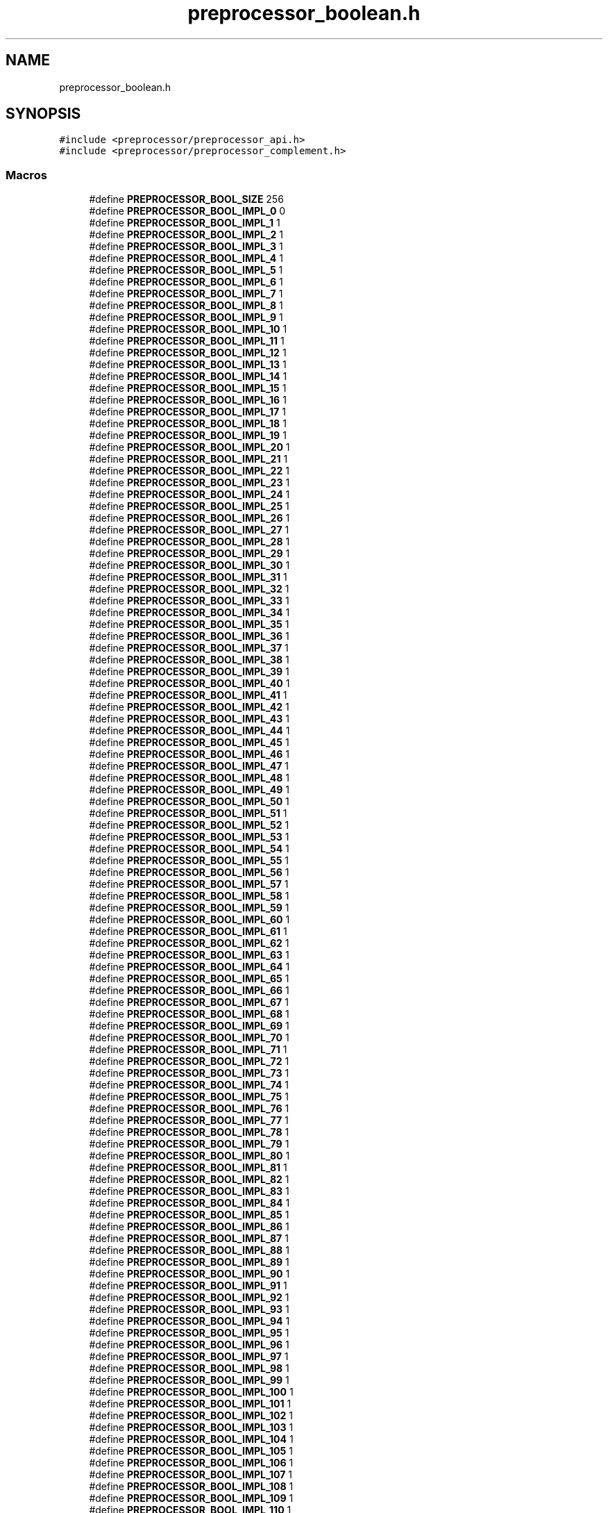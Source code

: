 .TH "preprocessor_boolean.h" 3 "Tue Jan 23 2024" "Version 0.7.5.34b28423138e" "MetaCall" \" -*- nroff -*-
.ad l
.nh
.SH NAME
preprocessor_boolean.h
.SH SYNOPSIS
.br
.PP
\fC#include <preprocessor/preprocessor_api\&.h>\fP
.br
\fC#include <preprocessor/preprocessor_complement\&.h>\fP
.br

.SS "Macros"

.in +1c
.ti -1c
.RI "#define \fBPREPROCESSOR_BOOL_SIZE\fP   256"
.br
.ti -1c
.RI "#define \fBPREPROCESSOR_BOOL_IMPL_0\fP   0"
.br
.ti -1c
.RI "#define \fBPREPROCESSOR_BOOL_IMPL_1\fP   1"
.br
.ti -1c
.RI "#define \fBPREPROCESSOR_BOOL_IMPL_2\fP   1"
.br
.ti -1c
.RI "#define \fBPREPROCESSOR_BOOL_IMPL_3\fP   1"
.br
.ti -1c
.RI "#define \fBPREPROCESSOR_BOOL_IMPL_4\fP   1"
.br
.ti -1c
.RI "#define \fBPREPROCESSOR_BOOL_IMPL_5\fP   1"
.br
.ti -1c
.RI "#define \fBPREPROCESSOR_BOOL_IMPL_6\fP   1"
.br
.ti -1c
.RI "#define \fBPREPROCESSOR_BOOL_IMPL_7\fP   1"
.br
.ti -1c
.RI "#define \fBPREPROCESSOR_BOOL_IMPL_8\fP   1"
.br
.ti -1c
.RI "#define \fBPREPROCESSOR_BOOL_IMPL_9\fP   1"
.br
.ti -1c
.RI "#define \fBPREPROCESSOR_BOOL_IMPL_10\fP   1"
.br
.ti -1c
.RI "#define \fBPREPROCESSOR_BOOL_IMPL_11\fP   1"
.br
.ti -1c
.RI "#define \fBPREPROCESSOR_BOOL_IMPL_12\fP   1"
.br
.ti -1c
.RI "#define \fBPREPROCESSOR_BOOL_IMPL_13\fP   1"
.br
.ti -1c
.RI "#define \fBPREPROCESSOR_BOOL_IMPL_14\fP   1"
.br
.ti -1c
.RI "#define \fBPREPROCESSOR_BOOL_IMPL_15\fP   1"
.br
.ti -1c
.RI "#define \fBPREPROCESSOR_BOOL_IMPL_16\fP   1"
.br
.ti -1c
.RI "#define \fBPREPROCESSOR_BOOL_IMPL_17\fP   1"
.br
.ti -1c
.RI "#define \fBPREPROCESSOR_BOOL_IMPL_18\fP   1"
.br
.ti -1c
.RI "#define \fBPREPROCESSOR_BOOL_IMPL_19\fP   1"
.br
.ti -1c
.RI "#define \fBPREPROCESSOR_BOOL_IMPL_20\fP   1"
.br
.ti -1c
.RI "#define \fBPREPROCESSOR_BOOL_IMPL_21\fP   1"
.br
.ti -1c
.RI "#define \fBPREPROCESSOR_BOOL_IMPL_22\fP   1"
.br
.ti -1c
.RI "#define \fBPREPROCESSOR_BOOL_IMPL_23\fP   1"
.br
.ti -1c
.RI "#define \fBPREPROCESSOR_BOOL_IMPL_24\fP   1"
.br
.ti -1c
.RI "#define \fBPREPROCESSOR_BOOL_IMPL_25\fP   1"
.br
.ti -1c
.RI "#define \fBPREPROCESSOR_BOOL_IMPL_26\fP   1"
.br
.ti -1c
.RI "#define \fBPREPROCESSOR_BOOL_IMPL_27\fP   1"
.br
.ti -1c
.RI "#define \fBPREPROCESSOR_BOOL_IMPL_28\fP   1"
.br
.ti -1c
.RI "#define \fBPREPROCESSOR_BOOL_IMPL_29\fP   1"
.br
.ti -1c
.RI "#define \fBPREPROCESSOR_BOOL_IMPL_30\fP   1"
.br
.ti -1c
.RI "#define \fBPREPROCESSOR_BOOL_IMPL_31\fP   1"
.br
.ti -1c
.RI "#define \fBPREPROCESSOR_BOOL_IMPL_32\fP   1"
.br
.ti -1c
.RI "#define \fBPREPROCESSOR_BOOL_IMPL_33\fP   1"
.br
.ti -1c
.RI "#define \fBPREPROCESSOR_BOOL_IMPL_34\fP   1"
.br
.ti -1c
.RI "#define \fBPREPROCESSOR_BOOL_IMPL_35\fP   1"
.br
.ti -1c
.RI "#define \fBPREPROCESSOR_BOOL_IMPL_36\fP   1"
.br
.ti -1c
.RI "#define \fBPREPROCESSOR_BOOL_IMPL_37\fP   1"
.br
.ti -1c
.RI "#define \fBPREPROCESSOR_BOOL_IMPL_38\fP   1"
.br
.ti -1c
.RI "#define \fBPREPROCESSOR_BOOL_IMPL_39\fP   1"
.br
.ti -1c
.RI "#define \fBPREPROCESSOR_BOOL_IMPL_40\fP   1"
.br
.ti -1c
.RI "#define \fBPREPROCESSOR_BOOL_IMPL_41\fP   1"
.br
.ti -1c
.RI "#define \fBPREPROCESSOR_BOOL_IMPL_42\fP   1"
.br
.ti -1c
.RI "#define \fBPREPROCESSOR_BOOL_IMPL_43\fP   1"
.br
.ti -1c
.RI "#define \fBPREPROCESSOR_BOOL_IMPL_44\fP   1"
.br
.ti -1c
.RI "#define \fBPREPROCESSOR_BOOL_IMPL_45\fP   1"
.br
.ti -1c
.RI "#define \fBPREPROCESSOR_BOOL_IMPL_46\fP   1"
.br
.ti -1c
.RI "#define \fBPREPROCESSOR_BOOL_IMPL_47\fP   1"
.br
.ti -1c
.RI "#define \fBPREPROCESSOR_BOOL_IMPL_48\fP   1"
.br
.ti -1c
.RI "#define \fBPREPROCESSOR_BOOL_IMPL_49\fP   1"
.br
.ti -1c
.RI "#define \fBPREPROCESSOR_BOOL_IMPL_50\fP   1"
.br
.ti -1c
.RI "#define \fBPREPROCESSOR_BOOL_IMPL_51\fP   1"
.br
.ti -1c
.RI "#define \fBPREPROCESSOR_BOOL_IMPL_52\fP   1"
.br
.ti -1c
.RI "#define \fBPREPROCESSOR_BOOL_IMPL_53\fP   1"
.br
.ti -1c
.RI "#define \fBPREPROCESSOR_BOOL_IMPL_54\fP   1"
.br
.ti -1c
.RI "#define \fBPREPROCESSOR_BOOL_IMPL_55\fP   1"
.br
.ti -1c
.RI "#define \fBPREPROCESSOR_BOOL_IMPL_56\fP   1"
.br
.ti -1c
.RI "#define \fBPREPROCESSOR_BOOL_IMPL_57\fP   1"
.br
.ti -1c
.RI "#define \fBPREPROCESSOR_BOOL_IMPL_58\fP   1"
.br
.ti -1c
.RI "#define \fBPREPROCESSOR_BOOL_IMPL_59\fP   1"
.br
.ti -1c
.RI "#define \fBPREPROCESSOR_BOOL_IMPL_60\fP   1"
.br
.ti -1c
.RI "#define \fBPREPROCESSOR_BOOL_IMPL_61\fP   1"
.br
.ti -1c
.RI "#define \fBPREPROCESSOR_BOOL_IMPL_62\fP   1"
.br
.ti -1c
.RI "#define \fBPREPROCESSOR_BOOL_IMPL_63\fP   1"
.br
.ti -1c
.RI "#define \fBPREPROCESSOR_BOOL_IMPL_64\fP   1"
.br
.ti -1c
.RI "#define \fBPREPROCESSOR_BOOL_IMPL_65\fP   1"
.br
.ti -1c
.RI "#define \fBPREPROCESSOR_BOOL_IMPL_66\fP   1"
.br
.ti -1c
.RI "#define \fBPREPROCESSOR_BOOL_IMPL_67\fP   1"
.br
.ti -1c
.RI "#define \fBPREPROCESSOR_BOOL_IMPL_68\fP   1"
.br
.ti -1c
.RI "#define \fBPREPROCESSOR_BOOL_IMPL_69\fP   1"
.br
.ti -1c
.RI "#define \fBPREPROCESSOR_BOOL_IMPL_70\fP   1"
.br
.ti -1c
.RI "#define \fBPREPROCESSOR_BOOL_IMPL_71\fP   1"
.br
.ti -1c
.RI "#define \fBPREPROCESSOR_BOOL_IMPL_72\fP   1"
.br
.ti -1c
.RI "#define \fBPREPROCESSOR_BOOL_IMPL_73\fP   1"
.br
.ti -1c
.RI "#define \fBPREPROCESSOR_BOOL_IMPL_74\fP   1"
.br
.ti -1c
.RI "#define \fBPREPROCESSOR_BOOL_IMPL_75\fP   1"
.br
.ti -1c
.RI "#define \fBPREPROCESSOR_BOOL_IMPL_76\fP   1"
.br
.ti -1c
.RI "#define \fBPREPROCESSOR_BOOL_IMPL_77\fP   1"
.br
.ti -1c
.RI "#define \fBPREPROCESSOR_BOOL_IMPL_78\fP   1"
.br
.ti -1c
.RI "#define \fBPREPROCESSOR_BOOL_IMPL_79\fP   1"
.br
.ti -1c
.RI "#define \fBPREPROCESSOR_BOOL_IMPL_80\fP   1"
.br
.ti -1c
.RI "#define \fBPREPROCESSOR_BOOL_IMPL_81\fP   1"
.br
.ti -1c
.RI "#define \fBPREPROCESSOR_BOOL_IMPL_82\fP   1"
.br
.ti -1c
.RI "#define \fBPREPROCESSOR_BOOL_IMPL_83\fP   1"
.br
.ti -1c
.RI "#define \fBPREPROCESSOR_BOOL_IMPL_84\fP   1"
.br
.ti -1c
.RI "#define \fBPREPROCESSOR_BOOL_IMPL_85\fP   1"
.br
.ti -1c
.RI "#define \fBPREPROCESSOR_BOOL_IMPL_86\fP   1"
.br
.ti -1c
.RI "#define \fBPREPROCESSOR_BOOL_IMPL_87\fP   1"
.br
.ti -1c
.RI "#define \fBPREPROCESSOR_BOOL_IMPL_88\fP   1"
.br
.ti -1c
.RI "#define \fBPREPROCESSOR_BOOL_IMPL_89\fP   1"
.br
.ti -1c
.RI "#define \fBPREPROCESSOR_BOOL_IMPL_90\fP   1"
.br
.ti -1c
.RI "#define \fBPREPROCESSOR_BOOL_IMPL_91\fP   1"
.br
.ti -1c
.RI "#define \fBPREPROCESSOR_BOOL_IMPL_92\fP   1"
.br
.ti -1c
.RI "#define \fBPREPROCESSOR_BOOL_IMPL_93\fP   1"
.br
.ti -1c
.RI "#define \fBPREPROCESSOR_BOOL_IMPL_94\fP   1"
.br
.ti -1c
.RI "#define \fBPREPROCESSOR_BOOL_IMPL_95\fP   1"
.br
.ti -1c
.RI "#define \fBPREPROCESSOR_BOOL_IMPL_96\fP   1"
.br
.ti -1c
.RI "#define \fBPREPROCESSOR_BOOL_IMPL_97\fP   1"
.br
.ti -1c
.RI "#define \fBPREPROCESSOR_BOOL_IMPL_98\fP   1"
.br
.ti -1c
.RI "#define \fBPREPROCESSOR_BOOL_IMPL_99\fP   1"
.br
.ti -1c
.RI "#define \fBPREPROCESSOR_BOOL_IMPL_100\fP   1"
.br
.ti -1c
.RI "#define \fBPREPROCESSOR_BOOL_IMPL_101\fP   1"
.br
.ti -1c
.RI "#define \fBPREPROCESSOR_BOOL_IMPL_102\fP   1"
.br
.ti -1c
.RI "#define \fBPREPROCESSOR_BOOL_IMPL_103\fP   1"
.br
.ti -1c
.RI "#define \fBPREPROCESSOR_BOOL_IMPL_104\fP   1"
.br
.ti -1c
.RI "#define \fBPREPROCESSOR_BOOL_IMPL_105\fP   1"
.br
.ti -1c
.RI "#define \fBPREPROCESSOR_BOOL_IMPL_106\fP   1"
.br
.ti -1c
.RI "#define \fBPREPROCESSOR_BOOL_IMPL_107\fP   1"
.br
.ti -1c
.RI "#define \fBPREPROCESSOR_BOOL_IMPL_108\fP   1"
.br
.ti -1c
.RI "#define \fBPREPROCESSOR_BOOL_IMPL_109\fP   1"
.br
.ti -1c
.RI "#define \fBPREPROCESSOR_BOOL_IMPL_110\fP   1"
.br
.ti -1c
.RI "#define \fBPREPROCESSOR_BOOL_IMPL_111\fP   1"
.br
.ti -1c
.RI "#define \fBPREPROCESSOR_BOOL_IMPL_112\fP   1"
.br
.ti -1c
.RI "#define \fBPREPROCESSOR_BOOL_IMPL_113\fP   1"
.br
.ti -1c
.RI "#define \fBPREPROCESSOR_BOOL_IMPL_114\fP   1"
.br
.ti -1c
.RI "#define \fBPREPROCESSOR_BOOL_IMPL_115\fP   1"
.br
.ti -1c
.RI "#define \fBPREPROCESSOR_BOOL_IMPL_116\fP   1"
.br
.ti -1c
.RI "#define \fBPREPROCESSOR_BOOL_IMPL_117\fP   1"
.br
.ti -1c
.RI "#define \fBPREPROCESSOR_BOOL_IMPL_118\fP   1"
.br
.ti -1c
.RI "#define \fBPREPROCESSOR_BOOL_IMPL_119\fP   1"
.br
.ti -1c
.RI "#define \fBPREPROCESSOR_BOOL_IMPL_120\fP   1"
.br
.ti -1c
.RI "#define \fBPREPROCESSOR_BOOL_IMPL_121\fP   1"
.br
.ti -1c
.RI "#define \fBPREPROCESSOR_BOOL_IMPL_122\fP   1"
.br
.ti -1c
.RI "#define \fBPREPROCESSOR_BOOL_IMPL_123\fP   1"
.br
.ti -1c
.RI "#define \fBPREPROCESSOR_BOOL_IMPL_124\fP   1"
.br
.ti -1c
.RI "#define \fBPREPROCESSOR_BOOL_IMPL_125\fP   1"
.br
.ti -1c
.RI "#define \fBPREPROCESSOR_BOOL_IMPL_126\fP   1"
.br
.ti -1c
.RI "#define \fBPREPROCESSOR_BOOL_IMPL_127\fP   1"
.br
.ti -1c
.RI "#define \fBPREPROCESSOR_BOOL_IMPL_128\fP   1"
.br
.ti -1c
.RI "#define \fBPREPROCESSOR_BOOL_IMPL_129\fP   1"
.br
.ti -1c
.RI "#define \fBPREPROCESSOR_BOOL_IMPL_130\fP   1"
.br
.ti -1c
.RI "#define \fBPREPROCESSOR_BOOL_IMPL_131\fP   1"
.br
.ti -1c
.RI "#define \fBPREPROCESSOR_BOOL_IMPL_132\fP   1"
.br
.ti -1c
.RI "#define \fBPREPROCESSOR_BOOL_IMPL_133\fP   1"
.br
.ti -1c
.RI "#define \fBPREPROCESSOR_BOOL_IMPL_134\fP   1"
.br
.ti -1c
.RI "#define \fBPREPROCESSOR_BOOL_IMPL_135\fP   1"
.br
.ti -1c
.RI "#define \fBPREPROCESSOR_BOOL_IMPL_136\fP   1"
.br
.ti -1c
.RI "#define \fBPREPROCESSOR_BOOL_IMPL_137\fP   1"
.br
.ti -1c
.RI "#define \fBPREPROCESSOR_BOOL_IMPL_138\fP   1"
.br
.ti -1c
.RI "#define \fBPREPROCESSOR_BOOL_IMPL_139\fP   1"
.br
.ti -1c
.RI "#define \fBPREPROCESSOR_BOOL_IMPL_140\fP   1"
.br
.ti -1c
.RI "#define \fBPREPROCESSOR_BOOL_IMPL_141\fP   1"
.br
.ti -1c
.RI "#define \fBPREPROCESSOR_BOOL_IMPL_142\fP   1"
.br
.ti -1c
.RI "#define \fBPREPROCESSOR_BOOL_IMPL_143\fP   1"
.br
.ti -1c
.RI "#define \fBPREPROCESSOR_BOOL_IMPL_144\fP   1"
.br
.ti -1c
.RI "#define \fBPREPROCESSOR_BOOL_IMPL_145\fP   1"
.br
.ti -1c
.RI "#define \fBPREPROCESSOR_BOOL_IMPL_146\fP   1"
.br
.ti -1c
.RI "#define \fBPREPROCESSOR_BOOL_IMPL_147\fP   1"
.br
.ti -1c
.RI "#define \fBPREPROCESSOR_BOOL_IMPL_148\fP   1"
.br
.ti -1c
.RI "#define \fBPREPROCESSOR_BOOL_IMPL_149\fP   1"
.br
.ti -1c
.RI "#define \fBPREPROCESSOR_BOOL_IMPL_150\fP   1"
.br
.ti -1c
.RI "#define \fBPREPROCESSOR_BOOL_IMPL_151\fP   1"
.br
.ti -1c
.RI "#define \fBPREPROCESSOR_BOOL_IMPL_152\fP   1"
.br
.ti -1c
.RI "#define \fBPREPROCESSOR_BOOL_IMPL_153\fP   1"
.br
.ti -1c
.RI "#define \fBPREPROCESSOR_BOOL_IMPL_154\fP   1"
.br
.ti -1c
.RI "#define \fBPREPROCESSOR_BOOL_IMPL_155\fP   1"
.br
.ti -1c
.RI "#define \fBPREPROCESSOR_BOOL_IMPL_156\fP   1"
.br
.ti -1c
.RI "#define \fBPREPROCESSOR_BOOL_IMPL_157\fP   1"
.br
.ti -1c
.RI "#define \fBPREPROCESSOR_BOOL_IMPL_158\fP   1"
.br
.ti -1c
.RI "#define \fBPREPROCESSOR_BOOL_IMPL_159\fP   1"
.br
.ti -1c
.RI "#define \fBPREPROCESSOR_BOOL_IMPL_160\fP   1"
.br
.ti -1c
.RI "#define \fBPREPROCESSOR_BOOL_IMPL_161\fP   1"
.br
.ti -1c
.RI "#define \fBPREPROCESSOR_BOOL_IMPL_162\fP   1"
.br
.ti -1c
.RI "#define \fBPREPROCESSOR_BOOL_IMPL_163\fP   1"
.br
.ti -1c
.RI "#define \fBPREPROCESSOR_BOOL_IMPL_164\fP   1"
.br
.ti -1c
.RI "#define \fBPREPROCESSOR_BOOL_IMPL_165\fP   1"
.br
.ti -1c
.RI "#define \fBPREPROCESSOR_BOOL_IMPL_166\fP   1"
.br
.ti -1c
.RI "#define \fBPREPROCESSOR_BOOL_IMPL_167\fP   1"
.br
.ti -1c
.RI "#define \fBPREPROCESSOR_BOOL_IMPL_168\fP   1"
.br
.ti -1c
.RI "#define \fBPREPROCESSOR_BOOL_IMPL_169\fP   1"
.br
.ti -1c
.RI "#define \fBPREPROCESSOR_BOOL_IMPL_170\fP   1"
.br
.ti -1c
.RI "#define \fBPREPROCESSOR_BOOL_IMPL_171\fP   1"
.br
.ti -1c
.RI "#define \fBPREPROCESSOR_BOOL_IMPL_172\fP   1"
.br
.ti -1c
.RI "#define \fBPREPROCESSOR_BOOL_IMPL_173\fP   1"
.br
.ti -1c
.RI "#define \fBPREPROCESSOR_BOOL_IMPL_174\fP   1"
.br
.ti -1c
.RI "#define \fBPREPROCESSOR_BOOL_IMPL_175\fP   1"
.br
.ti -1c
.RI "#define \fBPREPROCESSOR_BOOL_IMPL_176\fP   1"
.br
.ti -1c
.RI "#define \fBPREPROCESSOR_BOOL_IMPL_177\fP   1"
.br
.ti -1c
.RI "#define \fBPREPROCESSOR_BOOL_IMPL_178\fP   1"
.br
.ti -1c
.RI "#define \fBPREPROCESSOR_BOOL_IMPL_179\fP   1"
.br
.ti -1c
.RI "#define \fBPREPROCESSOR_BOOL_IMPL_180\fP   1"
.br
.ti -1c
.RI "#define \fBPREPROCESSOR_BOOL_IMPL_181\fP   1"
.br
.ti -1c
.RI "#define \fBPREPROCESSOR_BOOL_IMPL_182\fP   1"
.br
.ti -1c
.RI "#define \fBPREPROCESSOR_BOOL_IMPL_183\fP   1"
.br
.ti -1c
.RI "#define \fBPREPROCESSOR_BOOL_IMPL_184\fP   1"
.br
.ti -1c
.RI "#define \fBPREPROCESSOR_BOOL_IMPL_185\fP   1"
.br
.ti -1c
.RI "#define \fBPREPROCESSOR_BOOL_IMPL_186\fP   1"
.br
.ti -1c
.RI "#define \fBPREPROCESSOR_BOOL_IMPL_187\fP   1"
.br
.ti -1c
.RI "#define \fBPREPROCESSOR_BOOL_IMPL_188\fP   1"
.br
.ti -1c
.RI "#define \fBPREPROCESSOR_BOOL_IMPL_189\fP   1"
.br
.ti -1c
.RI "#define \fBPREPROCESSOR_BOOL_IMPL_190\fP   1"
.br
.ti -1c
.RI "#define \fBPREPROCESSOR_BOOL_IMPL_191\fP   1"
.br
.ti -1c
.RI "#define \fBPREPROCESSOR_BOOL_IMPL_192\fP   1"
.br
.ti -1c
.RI "#define \fBPREPROCESSOR_BOOL_IMPL_193\fP   1"
.br
.ti -1c
.RI "#define \fBPREPROCESSOR_BOOL_IMPL_194\fP   1"
.br
.ti -1c
.RI "#define \fBPREPROCESSOR_BOOL_IMPL_195\fP   1"
.br
.ti -1c
.RI "#define \fBPREPROCESSOR_BOOL_IMPL_196\fP   1"
.br
.ti -1c
.RI "#define \fBPREPROCESSOR_BOOL_IMPL_197\fP   1"
.br
.ti -1c
.RI "#define \fBPREPROCESSOR_BOOL_IMPL_198\fP   1"
.br
.ti -1c
.RI "#define \fBPREPROCESSOR_BOOL_IMPL_199\fP   1"
.br
.ti -1c
.RI "#define \fBPREPROCESSOR_BOOL_IMPL_200\fP   1"
.br
.ti -1c
.RI "#define \fBPREPROCESSOR_BOOL_IMPL_201\fP   1"
.br
.ti -1c
.RI "#define \fBPREPROCESSOR_BOOL_IMPL_202\fP   1"
.br
.ti -1c
.RI "#define \fBPREPROCESSOR_BOOL_IMPL_203\fP   1"
.br
.ti -1c
.RI "#define \fBPREPROCESSOR_BOOL_IMPL_204\fP   1"
.br
.ti -1c
.RI "#define \fBPREPROCESSOR_BOOL_IMPL_205\fP   1"
.br
.ti -1c
.RI "#define \fBPREPROCESSOR_BOOL_IMPL_206\fP   1"
.br
.ti -1c
.RI "#define \fBPREPROCESSOR_BOOL_IMPL_207\fP   1"
.br
.ti -1c
.RI "#define \fBPREPROCESSOR_BOOL_IMPL_208\fP   1"
.br
.ti -1c
.RI "#define \fBPREPROCESSOR_BOOL_IMPL_209\fP   1"
.br
.ti -1c
.RI "#define \fBPREPROCESSOR_BOOL_IMPL_210\fP   1"
.br
.ti -1c
.RI "#define \fBPREPROCESSOR_BOOL_IMPL_211\fP   1"
.br
.ti -1c
.RI "#define \fBPREPROCESSOR_BOOL_IMPL_212\fP   1"
.br
.ti -1c
.RI "#define \fBPREPROCESSOR_BOOL_IMPL_213\fP   1"
.br
.ti -1c
.RI "#define \fBPREPROCESSOR_BOOL_IMPL_214\fP   1"
.br
.ti -1c
.RI "#define \fBPREPROCESSOR_BOOL_IMPL_215\fP   1"
.br
.ti -1c
.RI "#define \fBPREPROCESSOR_BOOL_IMPL_216\fP   1"
.br
.ti -1c
.RI "#define \fBPREPROCESSOR_BOOL_IMPL_217\fP   1"
.br
.ti -1c
.RI "#define \fBPREPROCESSOR_BOOL_IMPL_218\fP   1"
.br
.ti -1c
.RI "#define \fBPREPROCESSOR_BOOL_IMPL_219\fP   1"
.br
.ti -1c
.RI "#define \fBPREPROCESSOR_BOOL_IMPL_220\fP   1"
.br
.ti -1c
.RI "#define \fBPREPROCESSOR_BOOL_IMPL_221\fP   1"
.br
.ti -1c
.RI "#define \fBPREPROCESSOR_BOOL_IMPL_222\fP   1"
.br
.ti -1c
.RI "#define \fBPREPROCESSOR_BOOL_IMPL_223\fP   1"
.br
.ti -1c
.RI "#define \fBPREPROCESSOR_BOOL_IMPL_224\fP   1"
.br
.ti -1c
.RI "#define \fBPREPROCESSOR_BOOL_IMPL_225\fP   1"
.br
.ti -1c
.RI "#define \fBPREPROCESSOR_BOOL_IMPL_226\fP   1"
.br
.ti -1c
.RI "#define \fBPREPROCESSOR_BOOL_IMPL_227\fP   1"
.br
.ti -1c
.RI "#define \fBPREPROCESSOR_BOOL_IMPL_228\fP   1"
.br
.ti -1c
.RI "#define \fBPREPROCESSOR_BOOL_IMPL_229\fP   1"
.br
.ti -1c
.RI "#define \fBPREPROCESSOR_BOOL_IMPL_230\fP   1"
.br
.ti -1c
.RI "#define \fBPREPROCESSOR_BOOL_IMPL_231\fP   1"
.br
.ti -1c
.RI "#define \fBPREPROCESSOR_BOOL_IMPL_232\fP   1"
.br
.ti -1c
.RI "#define \fBPREPROCESSOR_BOOL_IMPL_233\fP   1"
.br
.ti -1c
.RI "#define \fBPREPROCESSOR_BOOL_IMPL_234\fP   1"
.br
.ti -1c
.RI "#define \fBPREPROCESSOR_BOOL_IMPL_235\fP   1"
.br
.ti -1c
.RI "#define \fBPREPROCESSOR_BOOL_IMPL_236\fP   1"
.br
.ti -1c
.RI "#define \fBPREPROCESSOR_BOOL_IMPL_237\fP   1"
.br
.ti -1c
.RI "#define \fBPREPROCESSOR_BOOL_IMPL_238\fP   1"
.br
.ti -1c
.RI "#define \fBPREPROCESSOR_BOOL_IMPL_239\fP   1"
.br
.ti -1c
.RI "#define \fBPREPROCESSOR_BOOL_IMPL_240\fP   1"
.br
.ti -1c
.RI "#define \fBPREPROCESSOR_BOOL_IMPL_241\fP   1"
.br
.ti -1c
.RI "#define \fBPREPROCESSOR_BOOL_IMPL_242\fP   1"
.br
.ti -1c
.RI "#define \fBPREPROCESSOR_BOOL_IMPL_243\fP   1"
.br
.ti -1c
.RI "#define \fBPREPROCESSOR_BOOL_IMPL_244\fP   1"
.br
.ti -1c
.RI "#define \fBPREPROCESSOR_BOOL_IMPL_245\fP   1"
.br
.ti -1c
.RI "#define \fBPREPROCESSOR_BOOL_IMPL_246\fP   1"
.br
.ti -1c
.RI "#define \fBPREPROCESSOR_BOOL_IMPL_247\fP   1"
.br
.ti -1c
.RI "#define \fBPREPROCESSOR_BOOL_IMPL_248\fP   1"
.br
.ti -1c
.RI "#define \fBPREPROCESSOR_BOOL_IMPL_249\fP   1"
.br
.ti -1c
.RI "#define \fBPREPROCESSOR_BOOL_IMPL_250\fP   1"
.br
.ti -1c
.RI "#define \fBPREPROCESSOR_BOOL_IMPL_251\fP   1"
.br
.ti -1c
.RI "#define \fBPREPROCESSOR_BOOL_IMPL_252\fP   1"
.br
.ti -1c
.RI "#define \fBPREPROCESSOR_BOOL_IMPL_253\fP   1"
.br
.ti -1c
.RI "#define \fBPREPROCESSOR_BOOL_IMPL_254\fP   1"
.br
.ti -1c
.RI "#define \fBPREPROCESSOR_BOOL_IMPL_255\fP   1"
.br
.ti -1c
.RI "#define \fBPREPROCESSOR_BOOL_IMPL_256\fP   1"
.br
.ti -1c
.RI "#define \fBPREPROCESSOR_BOOL_IMPL\fP(expr)   PREPROCESSOR_BOOL_IMPL_ ## expr"
.br
.ti -1c
.RI "#define \fBPREPROCESSOR_BOOL\fP(expr)   \fBPREPROCESSOR_BOOL_IMPL\fP(expr)"
.br
.ti -1c
.RI "#define \fBPREPROCESSOR_NOT\fP(expr)   \fBPREPROCESSOR_COMPL\fP(\fBPREPROCESSOR_BOOL\fP(expr))"
.br
.in -1c
.SH "Macro Definition Documentation"
.PP 
.SS "#define PREPROCESSOR_BOOL_SIZE   256"

.SS "#define PREPROCESSOR_BOOL_IMPL_0   0"

.SS "#define PREPROCESSOR_BOOL_IMPL_1   1"

.SS "#define PREPROCESSOR_BOOL_IMPL_2   1"

.SS "#define PREPROCESSOR_BOOL_IMPL_3   1"

.SS "#define PREPROCESSOR_BOOL_IMPL_4   1"

.SS "#define PREPROCESSOR_BOOL_IMPL_5   1"

.SS "#define PREPROCESSOR_BOOL_IMPL_6   1"

.SS "#define PREPROCESSOR_BOOL_IMPL_7   1"

.SS "#define PREPROCESSOR_BOOL_IMPL_8   1"

.SS "#define PREPROCESSOR_BOOL_IMPL_9   1"

.SS "#define PREPROCESSOR_BOOL_IMPL_10   1"

.SS "#define PREPROCESSOR_BOOL_IMPL_11   1"

.SS "#define PREPROCESSOR_BOOL_IMPL_12   1"

.SS "#define PREPROCESSOR_BOOL_IMPL_13   1"

.SS "#define PREPROCESSOR_BOOL_IMPL_14   1"

.SS "#define PREPROCESSOR_BOOL_IMPL_15   1"

.SS "#define PREPROCESSOR_BOOL_IMPL_16   1"

.SS "#define PREPROCESSOR_BOOL_IMPL_17   1"

.SS "#define PREPROCESSOR_BOOL_IMPL_18   1"

.SS "#define PREPROCESSOR_BOOL_IMPL_19   1"

.SS "#define PREPROCESSOR_BOOL_IMPL_20   1"

.SS "#define PREPROCESSOR_BOOL_IMPL_21   1"

.SS "#define PREPROCESSOR_BOOL_IMPL_22   1"

.SS "#define PREPROCESSOR_BOOL_IMPL_23   1"

.SS "#define PREPROCESSOR_BOOL_IMPL_24   1"

.SS "#define PREPROCESSOR_BOOL_IMPL_25   1"

.SS "#define PREPROCESSOR_BOOL_IMPL_26   1"

.SS "#define PREPROCESSOR_BOOL_IMPL_27   1"

.SS "#define PREPROCESSOR_BOOL_IMPL_28   1"

.SS "#define PREPROCESSOR_BOOL_IMPL_29   1"

.SS "#define PREPROCESSOR_BOOL_IMPL_30   1"

.SS "#define PREPROCESSOR_BOOL_IMPL_31   1"

.SS "#define PREPROCESSOR_BOOL_IMPL_32   1"

.SS "#define PREPROCESSOR_BOOL_IMPL_33   1"

.SS "#define PREPROCESSOR_BOOL_IMPL_34   1"

.SS "#define PREPROCESSOR_BOOL_IMPL_35   1"

.SS "#define PREPROCESSOR_BOOL_IMPL_36   1"

.SS "#define PREPROCESSOR_BOOL_IMPL_37   1"

.SS "#define PREPROCESSOR_BOOL_IMPL_38   1"

.SS "#define PREPROCESSOR_BOOL_IMPL_39   1"

.SS "#define PREPROCESSOR_BOOL_IMPL_40   1"

.SS "#define PREPROCESSOR_BOOL_IMPL_41   1"

.SS "#define PREPROCESSOR_BOOL_IMPL_42   1"

.SS "#define PREPROCESSOR_BOOL_IMPL_43   1"

.SS "#define PREPROCESSOR_BOOL_IMPL_44   1"

.SS "#define PREPROCESSOR_BOOL_IMPL_45   1"

.SS "#define PREPROCESSOR_BOOL_IMPL_46   1"

.SS "#define PREPROCESSOR_BOOL_IMPL_47   1"

.SS "#define PREPROCESSOR_BOOL_IMPL_48   1"

.SS "#define PREPROCESSOR_BOOL_IMPL_49   1"

.SS "#define PREPROCESSOR_BOOL_IMPL_50   1"

.SS "#define PREPROCESSOR_BOOL_IMPL_51   1"

.SS "#define PREPROCESSOR_BOOL_IMPL_52   1"

.SS "#define PREPROCESSOR_BOOL_IMPL_53   1"

.SS "#define PREPROCESSOR_BOOL_IMPL_54   1"

.SS "#define PREPROCESSOR_BOOL_IMPL_55   1"

.SS "#define PREPROCESSOR_BOOL_IMPL_56   1"

.SS "#define PREPROCESSOR_BOOL_IMPL_57   1"

.SS "#define PREPROCESSOR_BOOL_IMPL_58   1"

.SS "#define PREPROCESSOR_BOOL_IMPL_59   1"

.SS "#define PREPROCESSOR_BOOL_IMPL_60   1"

.SS "#define PREPROCESSOR_BOOL_IMPL_61   1"

.SS "#define PREPROCESSOR_BOOL_IMPL_62   1"

.SS "#define PREPROCESSOR_BOOL_IMPL_63   1"

.SS "#define PREPROCESSOR_BOOL_IMPL_64   1"

.SS "#define PREPROCESSOR_BOOL_IMPL_65   1"

.SS "#define PREPROCESSOR_BOOL_IMPL_66   1"

.SS "#define PREPROCESSOR_BOOL_IMPL_67   1"

.SS "#define PREPROCESSOR_BOOL_IMPL_68   1"

.SS "#define PREPROCESSOR_BOOL_IMPL_69   1"

.SS "#define PREPROCESSOR_BOOL_IMPL_70   1"

.SS "#define PREPROCESSOR_BOOL_IMPL_71   1"

.SS "#define PREPROCESSOR_BOOL_IMPL_72   1"

.SS "#define PREPROCESSOR_BOOL_IMPL_73   1"

.SS "#define PREPROCESSOR_BOOL_IMPL_74   1"

.SS "#define PREPROCESSOR_BOOL_IMPL_75   1"

.SS "#define PREPROCESSOR_BOOL_IMPL_76   1"

.SS "#define PREPROCESSOR_BOOL_IMPL_77   1"

.SS "#define PREPROCESSOR_BOOL_IMPL_78   1"

.SS "#define PREPROCESSOR_BOOL_IMPL_79   1"

.SS "#define PREPROCESSOR_BOOL_IMPL_80   1"

.SS "#define PREPROCESSOR_BOOL_IMPL_81   1"

.SS "#define PREPROCESSOR_BOOL_IMPL_82   1"

.SS "#define PREPROCESSOR_BOOL_IMPL_83   1"

.SS "#define PREPROCESSOR_BOOL_IMPL_84   1"

.SS "#define PREPROCESSOR_BOOL_IMPL_85   1"

.SS "#define PREPROCESSOR_BOOL_IMPL_86   1"

.SS "#define PREPROCESSOR_BOOL_IMPL_87   1"

.SS "#define PREPROCESSOR_BOOL_IMPL_88   1"

.SS "#define PREPROCESSOR_BOOL_IMPL_89   1"

.SS "#define PREPROCESSOR_BOOL_IMPL_90   1"

.SS "#define PREPROCESSOR_BOOL_IMPL_91   1"

.SS "#define PREPROCESSOR_BOOL_IMPL_92   1"

.SS "#define PREPROCESSOR_BOOL_IMPL_93   1"

.SS "#define PREPROCESSOR_BOOL_IMPL_94   1"

.SS "#define PREPROCESSOR_BOOL_IMPL_95   1"

.SS "#define PREPROCESSOR_BOOL_IMPL_96   1"

.SS "#define PREPROCESSOR_BOOL_IMPL_97   1"

.SS "#define PREPROCESSOR_BOOL_IMPL_98   1"

.SS "#define PREPROCESSOR_BOOL_IMPL_99   1"

.SS "#define PREPROCESSOR_BOOL_IMPL_100   1"

.SS "#define PREPROCESSOR_BOOL_IMPL_101   1"

.SS "#define PREPROCESSOR_BOOL_IMPL_102   1"

.SS "#define PREPROCESSOR_BOOL_IMPL_103   1"

.SS "#define PREPROCESSOR_BOOL_IMPL_104   1"

.SS "#define PREPROCESSOR_BOOL_IMPL_105   1"

.SS "#define PREPROCESSOR_BOOL_IMPL_106   1"

.SS "#define PREPROCESSOR_BOOL_IMPL_107   1"

.SS "#define PREPROCESSOR_BOOL_IMPL_108   1"

.SS "#define PREPROCESSOR_BOOL_IMPL_109   1"

.SS "#define PREPROCESSOR_BOOL_IMPL_110   1"

.SS "#define PREPROCESSOR_BOOL_IMPL_111   1"

.SS "#define PREPROCESSOR_BOOL_IMPL_112   1"

.SS "#define PREPROCESSOR_BOOL_IMPL_113   1"

.SS "#define PREPROCESSOR_BOOL_IMPL_114   1"

.SS "#define PREPROCESSOR_BOOL_IMPL_115   1"

.SS "#define PREPROCESSOR_BOOL_IMPL_116   1"

.SS "#define PREPROCESSOR_BOOL_IMPL_117   1"

.SS "#define PREPROCESSOR_BOOL_IMPL_118   1"

.SS "#define PREPROCESSOR_BOOL_IMPL_119   1"

.SS "#define PREPROCESSOR_BOOL_IMPL_120   1"

.SS "#define PREPROCESSOR_BOOL_IMPL_121   1"

.SS "#define PREPROCESSOR_BOOL_IMPL_122   1"

.SS "#define PREPROCESSOR_BOOL_IMPL_123   1"

.SS "#define PREPROCESSOR_BOOL_IMPL_124   1"

.SS "#define PREPROCESSOR_BOOL_IMPL_125   1"

.SS "#define PREPROCESSOR_BOOL_IMPL_126   1"

.SS "#define PREPROCESSOR_BOOL_IMPL_127   1"

.SS "#define PREPROCESSOR_BOOL_IMPL_128   1"

.SS "#define PREPROCESSOR_BOOL_IMPL_129   1"

.SS "#define PREPROCESSOR_BOOL_IMPL_130   1"

.SS "#define PREPROCESSOR_BOOL_IMPL_131   1"

.SS "#define PREPROCESSOR_BOOL_IMPL_132   1"

.SS "#define PREPROCESSOR_BOOL_IMPL_133   1"

.SS "#define PREPROCESSOR_BOOL_IMPL_134   1"

.SS "#define PREPROCESSOR_BOOL_IMPL_135   1"

.SS "#define PREPROCESSOR_BOOL_IMPL_136   1"

.SS "#define PREPROCESSOR_BOOL_IMPL_137   1"

.SS "#define PREPROCESSOR_BOOL_IMPL_138   1"

.SS "#define PREPROCESSOR_BOOL_IMPL_139   1"

.SS "#define PREPROCESSOR_BOOL_IMPL_140   1"

.SS "#define PREPROCESSOR_BOOL_IMPL_141   1"

.SS "#define PREPROCESSOR_BOOL_IMPL_142   1"

.SS "#define PREPROCESSOR_BOOL_IMPL_143   1"

.SS "#define PREPROCESSOR_BOOL_IMPL_144   1"

.SS "#define PREPROCESSOR_BOOL_IMPL_145   1"

.SS "#define PREPROCESSOR_BOOL_IMPL_146   1"

.SS "#define PREPROCESSOR_BOOL_IMPL_147   1"

.SS "#define PREPROCESSOR_BOOL_IMPL_148   1"

.SS "#define PREPROCESSOR_BOOL_IMPL_149   1"

.SS "#define PREPROCESSOR_BOOL_IMPL_150   1"

.SS "#define PREPROCESSOR_BOOL_IMPL_151   1"

.SS "#define PREPROCESSOR_BOOL_IMPL_152   1"

.SS "#define PREPROCESSOR_BOOL_IMPL_153   1"

.SS "#define PREPROCESSOR_BOOL_IMPL_154   1"

.SS "#define PREPROCESSOR_BOOL_IMPL_155   1"

.SS "#define PREPROCESSOR_BOOL_IMPL_156   1"

.SS "#define PREPROCESSOR_BOOL_IMPL_157   1"

.SS "#define PREPROCESSOR_BOOL_IMPL_158   1"

.SS "#define PREPROCESSOR_BOOL_IMPL_159   1"

.SS "#define PREPROCESSOR_BOOL_IMPL_160   1"

.SS "#define PREPROCESSOR_BOOL_IMPL_161   1"

.SS "#define PREPROCESSOR_BOOL_IMPL_162   1"

.SS "#define PREPROCESSOR_BOOL_IMPL_163   1"

.SS "#define PREPROCESSOR_BOOL_IMPL_164   1"

.SS "#define PREPROCESSOR_BOOL_IMPL_165   1"

.SS "#define PREPROCESSOR_BOOL_IMPL_166   1"

.SS "#define PREPROCESSOR_BOOL_IMPL_167   1"

.SS "#define PREPROCESSOR_BOOL_IMPL_168   1"

.SS "#define PREPROCESSOR_BOOL_IMPL_169   1"

.SS "#define PREPROCESSOR_BOOL_IMPL_170   1"

.SS "#define PREPROCESSOR_BOOL_IMPL_171   1"

.SS "#define PREPROCESSOR_BOOL_IMPL_172   1"

.SS "#define PREPROCESSOR_BOOL_IMPL_173   1"

.SS "#define PREPROCESSOR_BOOL_IMPL_174   1"

.SS "#define PREPROCESSOR_BOOL_IMPL_175   1"

.SS "#define PREPROCESSOR_BOOL_IMPL_176   1"

.SS "#define PREPROCESSOR_BOOL_IMPL_177   1"

.SS "#define PREPROCESSOR_BOOL_IMPL_178   1"

.SS "#define PREPROCESSOR_BOOL_IMPL_179   1"

.SS "#define PREPROCESSOR_BOOL_IMPL_180   1"

.SS "#define PREPROCESSOR_BOOL_IMPL_181   1"

.SS "#define PREPROCESSOR_BOOL_IMPL_182   1"

.SS "#define PREPROCESSOR_BOOL_IMPL_183   1"

.SS "#define PREPROCESSOR_BOOL_IMPL_184   1"

.SS "#define PREPROCESSOR_BOOL_IMPL_185   1"

.SS "#define PREPROCESSOR_BOOL_IMPL_186   1"

.SS "#define PREPROCESSOR_BOOL_IMPL_187   1"

.SS "#define PREPROCESSOR_BOOL_IMPL_188   1"

.SS "#define PREPROCESSOR_BOOL_IMPL_189   1"

.SS "#define PREPROCESSOR_BOOL_IMPL_190   1"

.SS "#define PREPROCESSOR_BOOL_IMPL_191   1"

.SS "#define PREPROCESSOR_BOOL_IMPL_192   1"

.SS "#define PREPROCESSOR_BOOL_IMPL_193   1"

.SS "#define PREPROCESSOR_BOOL_IMPL_194   1"

.SS "#define PREPROCESSOR_BOOL_IMPL_195   1"

.SS "#define PREPROCESSOR_BOOL_IMPL_196   1"

.SS "#define PREPROCESSOR_BOOL_IMPL_197   1"

.SS "#define PREPROCESSOR_BOOL_IMPL_198   1"

.SS "#define PREPROCESSOR_BOOL_IMPL_199   1"

.SS "#define PREPROCESSOR_BOOL_IMPL_200   1"

.SS "#define PREPROCESSOR_BOOL_IMPL_201   1"

.SS "#define PREPROCESSOR_BOOL_IMPL_202   1"

.SS "#define PREPROCESSOR_BOOL_IMPL_203   1"

.SS "#define PREPROCESSOR_BOOL_IMPL_204   1"

.SS "#define PREPROCESSOR_BOOL_IMPL_205   1"

.SS "#define PREPROCESSOR_BOOL_IMPL_206   1"

.SS "#define PREPROCESSOR_BOOL_IMPL_207   1"

.SS "#define PREPROCESSOR_BOOL_IMPL_208   1"

.SS "#define PREPROCESSOR_BOOL_IMPL_209   1"

.SS "#define PREPROCESSOR_BOOL_IMPL_210   1"

.SS "#define PREPROCESSOR_BOOL_IMPL_211   1"

.SS "#define PREPROCESSOR_BOOL_IMPL_212   1"

.SS "#define PREPROCESSOR_BOOL_IMPL_213   1"

.SS "#define PREPROCESSOR_BOOL_IMPL_214   1"

.SS "#define PREPROCESSOR_BOOL_IMPL_215   1"

.SS "#define PREPROCESSOR_BOOL_IMPL_216   1"

.SS "#define PREPROCESSOR_BOOL_IMPL_217   1"

.SS "#define PREPROCESSOR_BOOL_IMPL_218   1"

.SS "#define PREPROCESSOR_BOOL_IMPL_219   1"

.SS "#define PREPROCESSOR_BOOL_IMPL_220   1"

.SS "#define PREPROCESSOR_BOOL_IMPL_221   1"

.SS "#define PREPROCESSOR_BOOL_IMPL_222   1"

.SS "#define PREPROCESSOR_BOOL_IMPL_223   1"

.SS "#define PREPROCESSOR_BOOL_IMPL_224   1"

.SS "#define PREPROCESSOR_BOOL_IMPL_225   1"

.SS "#define PREPROCESSOR_BOOL_IMPL_226   1"

.SS "#define PREPROCESSOR_BOOL_IMPL_227   1"

.SS "#define PREPROCESSOR_BOOL_IMPL_228   1"

.SS "#define PREPROCESSOR_BOOL_IMPL_229   1"

.SS "#define PREPROCESSOR_BOOL_IMPL_230   1"

.SS "#define PREPROCESSOR_BOOL_IMPL_231   1"

.SS "#define PREPROCESSOR_BOOL_IMPL_232   1"

.SS "#define PREPROCESSOR_BOOL_IMPL_233   1"

.SS "#define PREPROCESSOR_BOOL_IMPL_234   1"

.SS "#define PREPROCESSOR_BOOL_IMPL_235   1"

.SS "#define PREPROCESSOR_BOOL_IMPL_236   1"

.SS "#define PREPROCESSOR_BOOL_IMPL_237   1"

.SS "#define PREPROCESSOR_BOOL_IMPL_238   1"

.SS "#define PREPROCESSOR_BOOL_IMPL_239   1"

.SS "#define PREPROCESSOR_BOOL_IMPL_240   1"

.SS "#define PREPROCESSOR_BOOL_IMPL_241   1"

.SS "#define PREPROCESSOR_BOOL_IMPL_242   1"

.SS "#define PREPROCESSOR_BOOL_IMPL_243   1"

.SS "#define PREPROCESSOR_BOOL_IMPL_244   1"

.SS "#define PREPROCESSOR_BOOL_IMPL_245   1"

.SS "#define PREPROCESSOR_BOOL_IMPL_246   1"

.SS "#define PREPROCESSOR_BOOL_IMPL_247   1"

.SS "#define PREPROCESSOR_BOOL_IMPL_248   1"

.SS "#define PREPROCESSOR_BOOL_IMPL_249   1"

.SS "#define PREPROCESSOR_BOOL_IMPL_250   1"

.SS "#define PREPROCESSOR_BOOL_IMPL_251   1"

.SS "#define PREPROCESSOR_BOOL_IMPL_252   1"

.SS "#define PREPROCESSOR_BOOL_IMPL_253   1"

.SS "#define PREPROCESSOR_BOOL_IMPL_254   1"

.SS "#define PREPROCESSOR_BOOL_IMPL_255   1"

.SS "#define PREPROCESSOR_BOOL_IMPL_256   1"

.SS "#define PREPROCESSOR_BOOL_IMPL(expr)   PREPROCESSOR_BOOL_IMPL_ ## expr"

.SS "#define PREPROCESSOR_BOOL(expr)   \fBPREPROCESSOR_BOOL_IMPL\fP(expr)"

.SS "#define PREPROCESSOR_NOT(expr)   \fBPREPROCESSOR_COMPL\fP(\fBPREPROCESSOR_BOOL\fP(expr))"

.SH "Author"
.PP 
Generated automatically by Doxygen for MetaCall from the source code\&.
